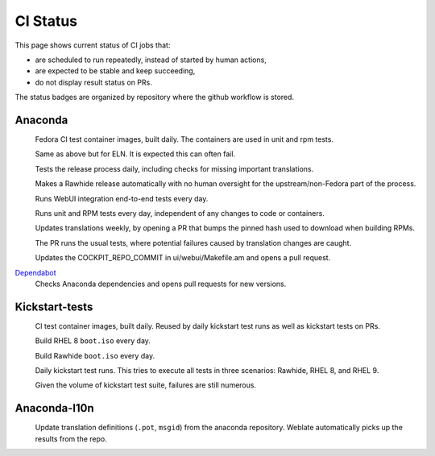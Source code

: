 CI Status
=========

This page shows current status of CI jobs that:

* are scheduled to run repeatedly, instead of started by human actions,
* are expected to be stable and keep succeeding,
* do not display result status on PRs.

The status badges are organized by repository where the github workflow is stored.


Anaconda
--------

.. |container-autoupdate-fedora| image:: https://github.com/rhinstaller/anaconda/actions/workflows/container-autoupdate-fedora.yml/badge.svg
   :alt: Refresh Fedora container images
   :target: https://github.com/rhinstaller/anaconda/actions/workflows/container-autoupdate-fedora.yml

.. |container-autoupdate-eln| image:: https://github.com/rhinstaller/anaconda/actions/workflows/container-autoupdate-eln.yml/badge.svg
   :alt: Refresh ELN container images
   :target: https://github.com/rhinstaller/anaconda/actions/workflows/container-autoupdate-eln.yml

.. |try-release-daily| image:: https://github.com/rhinstaller/anaconda/actions/workflows/try-release-daily.yml/badge.svg
   :alt: Test releasing and translations daily
   :target: https://github.com/rhinstaller/anaconda/actions/workflows/try-release-daily.yml

.. |release-automatically| image:: https://github.com/rhinstaller/anaconda/actions/workflows/release-automatically.yml/badge.svg
   :alt: Make a Rawhide release automatically
   :target: https://github.com/rhinstaller/anaconda/actions/workflows/release-automatically.yml

.. |webui-periodic| image:: https://github.com/rhinstaller/anaconda/actions/workflows/webui-periodic.yml/badge.svg
   :alt: Run WebUI intergration tests daily
   :target: https://github.com/rhinstaller/anaconda/actions/workflows/webui-periodic.yml

.. |tests-daily| image:: https://github.com/rhinstaller/anaconda/actions/workflows/tests-daily.yml/badge.svg
   :alt: Run unit and RPM tests daily
   :target: https://github.com/rhinstaller/anaconda/actions/workflows/tests-daily.yml

.. |l10n-po-update| image:: https://github.com/rhinstaller/anaconda/actions/workflows/l10n-po-update.yml/badge.svg
   :alt: Update translations
   :target: https://github.com/rhinstaller/anaconda/actions/workflows/l10n-po-update.yml

.. |cockpit-lib-update| image:: https://github.com/rhinstaller/anaconda/actions/workflows/cockpit-lib-update.yml/badge.svg
   :alt: Updates Cockpit library
   :target: https://github.com/rhinstaller/anaconda/actions/workflows/cockpit-lib-update.yml

.. _Dependabot: https://github.com/rhinstaller/anaconda/network/updates

|container-autoupdate-fedora|
  Fedora CI test container images, built daily. The containers are used in unit and rpm tests.

|container-autoupdate-eln|
  Same as above but for ELN. It is expected this can often fail.

|try-release-daily|
  Tests the release process daily, including checks for missing important translations.

|release-automatically|
  Makes a Rawhide release automatically with no human oversight for the upstream/non-Fedora part
  of the process.

|webui-periodic|
  Runs WebUI integration end-to-end tests every day.

|tests-daily|
  Runs unit and RPM tests every day, independent of any changes to code or containers.

|l10n-po-update|
  Updates translations weekly, by opening a PR that bumps the pinned hash used to download when building RPMs.

  The PR runs the usual tests, where potential failures caused by translation changes are caught.

|cockpit-lib-update|
  Updates the COCKPIT_REPO_COMMIT in ui/webui/Makefile.am and opens a pull request.

Dependabot_
  Checks Anaconda dependencies and opens pull requests for new versions.


Kickstart-tests
---------------

.. |ks-container-autoupdate| image:: https://github.com/rhinstaller/kickstart-tests/actions/workflows/container-autoupdate.yml/badge.svg
   :alt: Build and push containers
   :target: https://github.com/rhinstaller/kickstart-tests/actions/workflows/container-autoupdate.yml


.. |daily-boot-iso-rhel8| image:: https://github.com/rhinstaller/kickstart-tests/actions/workflows/daily-boot-iso-rhel8.yml/badge.svg
   :alt: Build and test daily RHEL boot.iso
   :target: https://github.com/rhinstaller/kickstart-tests/actions/workflows/daily-boot-iso-rhel8.yml


.. |daily-boot-iso-rawhide| image:: https://github.com/rhinstaller/kickstart-tests/actions/workflows/daily-boot-iso-rawhide.yml/badge.svg
   :alt: Build daily Rawhide+COPR boot.iso
   :target: https://github.com/rhinstaller/kickstart-tests/actions/workflows/daily-boot-iso-rawhide.yml


.. |scenarios-permian| image:: https://github.com/rhinstaller/kickstart-tests/actions/workflows/scenarios-permian.yml/badge.svg
   :alt: Daily run
   :target: https://github.com/rhinstaller/kickstart-tests/actions/workflows/scenarios-permian.yml

|ks-container-autoupdate|
  CI test container images, built daily. Reused by daily kickstart test runs as well as kickstart tests on PRs.

|daily-boot-iso-rhel8|
  Build RHEL 8 ``boot.iso`` every day.

|daily-boot-iso-rawhide|
  Build Rawhide ``boot.iso`` every day.

|scenarios-permian|
  Daily kickstart test runs. This tries to execute all tests in three scenarios: Rawhide, RHEL 8, and RHEL 9.
  
  Given the volume of kickstart test suite, failures are still numerous.


Anaconda-l10n
-------------

.. |pot-file-update| image:: https://github.com/rhinstaller/anaconda-l10n/actions/workflows/pot-file-update.yaml/badge.svg
   :alt: Automate pot file creation
   :target: https://github.com/rhinstaller/anaconda-l10n/actions/workflows/pot-file-update.yaml

|pot-file-update|
  Update translation definitions (``.pot``, ``msgid``) from the anaconda repository.
  Weblate automatically picks up the results from the repo.
